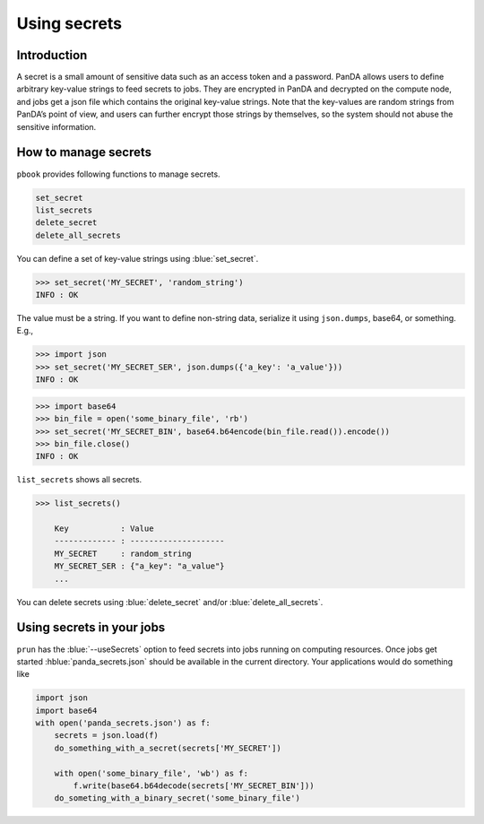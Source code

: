 =========================
Using secrets
=========================

Introduction
--------------

A secret is a small amount of sensitive data such as an access token and a password.
PanDA allows users to define arbitrary key-value strings to feed secrets to jobs.
They are encrypted in PanDA and decrypted on the compute node, and jobs
get a json file which contains the original key-value strings.
Note that the key-values are random strings from PanDA’s point of view, and users can further encrypt
those strings by themselves, so the system should not abuse the sensitive information.

.. figure:: images/secrets.png

How to manage secrets
---------------------------

``pbook`` provides following functions to manage secrets.

.. code-block:: bash

    set_secret
    list_secrets
    delete_secret
    delete_all_secrets

You can define a set of key-value strings using :blue:`set_secret`.

.. code-block:: bash

   >>> set_secret('MY_SECRET', 'random_string')
   INFO : OK

The value must be a string. If you want to define non-string data, serialize it using ``json.dumps``, base64,
or something. E.g.,

.. code-block:: bash

   >>> import json
   >>> set_secret('MY_SECRET_SER', json.dumps({'a_key': 'a_value'}))
   INFO : OK

.. code-block:: bash

   >>> import base64
   >>> bin_file = open('some_binary_file', 'rb')
   >>> set_secret('MY_SECRET_BIN', base64.b64encode(bin_file.read()).encode())
   >>> bin_file.close()
   INFO : OK

``list_secrets`` shows all secrets.

.. code-block:: bash

    >>> list_secrets()

        Key           : Value
        ------------- : --------------------
        MY_SECRET     : random_string
        MY_SECRET_SER : {"a_key": "a_value"}
        ...

You can delete secrets using :blue:`delete_secret` and/or :blue:`delete_all_secrets`.

Using secrets in your jobs
---------------------------------

``prun`` has the :blue:`--useSecrets` option to feed secrets into jobs running on computing resources.
Once jobs get started :hblue:`panda_secrets.json` should be available in the current directory.
Your applications would do something like

.. code-block:: python

  import json
  import base64
  with open('panda_secrets.json') as f:
      secrets = json.load(f)
      do_something_with_a_secret(secrets['MY_SECRET'])

      with open('some_binary_file', 'wb') as f:
          f.write(base64.b64decode(secrets['MY_SECRET_BIN']))
      do_someting_with_a_binary_secret('some_binary_file')
